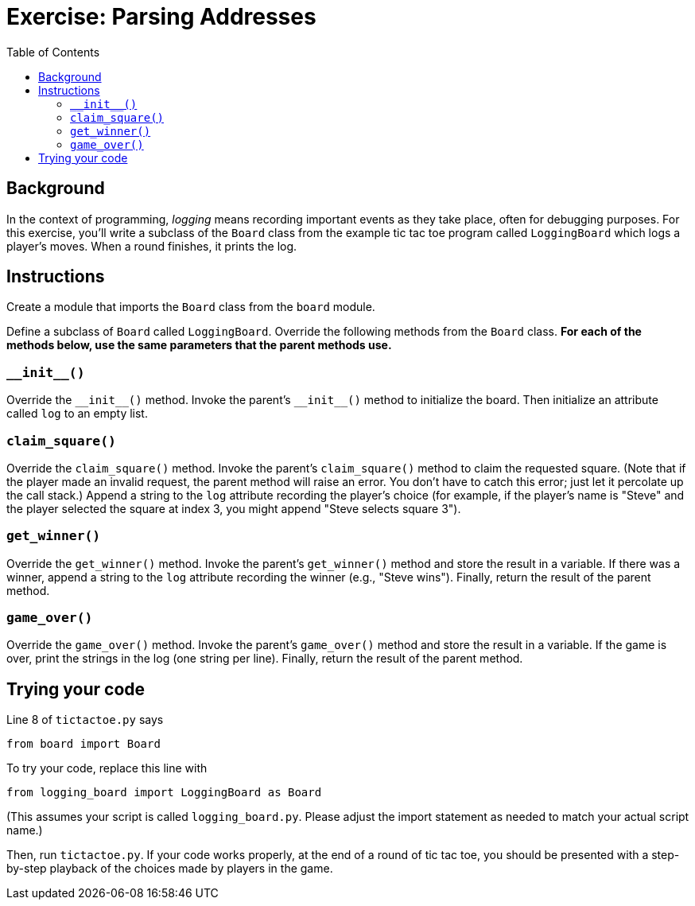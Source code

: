 = Exercise: Parsing Addresses
:includedir: ../../../../includes
:source-highlighter: rouge
:stem:
:toc: left

== Background

In the context of programming, _logging_ means recording important events as they take place, often for debugging purposes. For this exercise, you'll write a subclass of the `Board` class from the example tic tac toe program called `LoggingBoard` which logs a player's moves. When a round finishes, it prints the log.

== Instructions

Create a module that imports the `Board` class from the `board` module.

Define a subclass of `Board` called `LoggingBoard`. Override the following methods from the `Board` class. *For each of the methods below, use the same parameters that the parent methods use.*

=== `+++__init__()+++`

Override the `+++__init__()+++` method. Invoke the parent's `+++__init__()+++` method to initialize the board. Then initialize an attribute called `log` to an empty list.

=== `claim_square()`

Override the `claim_square()` method. Invoke the parent's `claim_square()` method to claim the requested square. (Note that if the player made an invalid request, the parent method will raise an error. You don't have to catch this error; just let it percolate up the call stack.) Append a string to the `log` attribute recording the player's choice (for example, if the player's name is "Steve" and the player selected the square at index 3, you might append "Steve selects square 3").

=== `get_winner()`

Override the `get_winner()` method. Invoke the parent's `get_winner()` method and store the result in a variable. If there was a winner, append a string to the `log` attribute recording the winner (e.g., "Steve wins"). Finally, return the result of the parent method.

=== `game_over()`

Override the `game_over()` method. Invoke the parent's `game_over()` method and store the result in a variable. If the game is over, print the strings in the log (one string per line). Finally, return the result of the parent method.

== Trying your code

Line 8 of `tictactoe.py` says

----
from board import Board
----

To try your code, replace this line with

----
from logging_board import LoggingBoard as Board
----

(This assumes your script is called `logging_board.py`. Please adjust the import statement as needed to match your actual script name.)

Then, run `tictactoe.py`. If your code works properly, at the end of a round of tic tac toe, you should be presented with a step-by-step playback of the choices made by players in the game.
